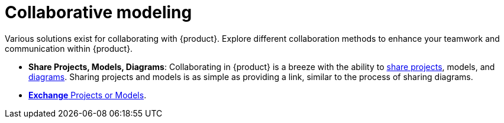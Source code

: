 = Collaborative modeling

Various solutions exist for collaborating with {product}.
Explore different collaboration methods to enhance your teamwork and communication within {product}.

* *Share Projects, Models, Diagrams*: Collaborating in {product} is a breeze with the ability to  xref:hands-on/how-tos/project-management.adoc#share-project[share projects], models, and xref:hands-on/how-tos/representation-operations.adoc#share-representation[diagrams].
Sharing projects and models is as simple as providing a link, similar to the process of sharing diagrams.
* xref:integration/interoperability.adoc[*Exchange* Projects or Models].